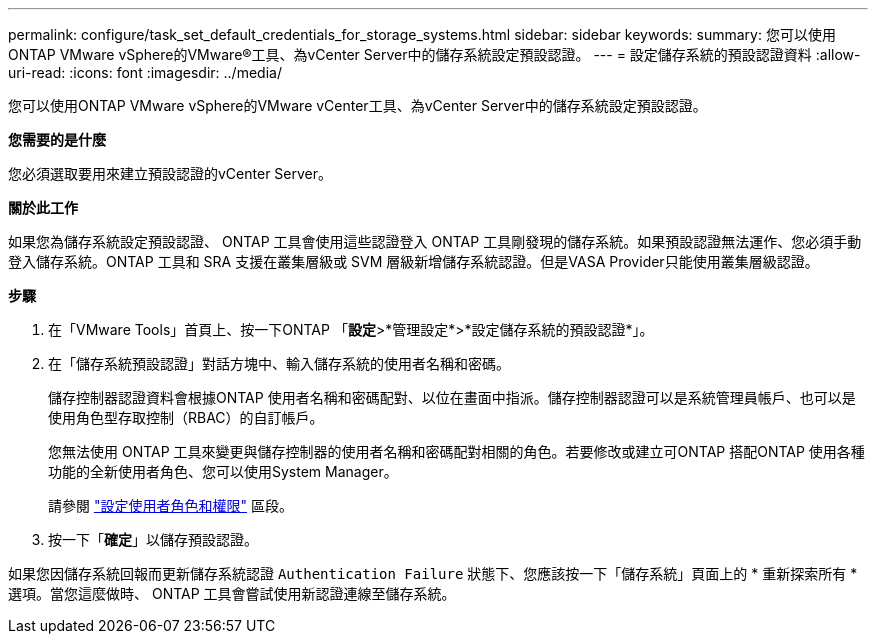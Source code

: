 ---
permalink: configure/task_set_default_credentials_for_storage_systems.html 
sidebar: sidebar 
keywords:  
summary: 您可以使用ONTAP VMware vSphere的VMware®工具、為vCenter Server中的儲存系統設定預設認證。 
---
= 設定儲存系統的預設認證資料
:allow-uri-read: 
:icons: font
:imagesdir: ../media/


[role="lead"]
您可以使用ONTAP VMware vSphere的VMware vCenter工具、為vCenter Server中的儲存系統設定預設認證。

*您需要的是什麼*

您必須選取要用來建立預設認證的vCenter Server。

*關於此工作*

如果您為儲存系統設定預設認證、 ONTAP 工具會使用這些認證登入 ONTAP 工具剛發現的儲存系統。如果預設認證無法運作、您必須手動登入儲存系統。ONTAP 工具和 SRA 支援在叢集層級或 SVM 層級新增儲存系統認證。但是VASA Provider只能使用叢集層級認證。

*步驟*

. 在「VMware Tools」首頁上、按一下ONTAP 「*設定*>*管理設定*>*設定儲存系統的預設認證*」。
. 在「儲存系統預設認證」對話方塊中、輸入儲存系統的使用者名稱和密碼。
+
儲存控制器認證資料會根據ONTAP 使用者名稱和密碼配對、以位在畫面中指派。儲存控制器認證可以是系統管理員帳戶、也可以是使用角色型存取控制（RBAC）的自訂帳戶。

+
您無法使用 ONTAP 工具來變更與儲存控制器的使用者名稱和密碼配對相關的角色。若要修改或建立可ONTAP 搭配ONTAP 使用各種功能的全新使用者角色、您可以使用System Manager。

+
請參閱 link:..configure/task_configure_user_role_and_privileges.html["設定使用者角色和權限"]
 區段。

. 按一下「*確定*」以儲存預設認證。


如果您因儲存系統回報而更新儲存系統認證 `Authentication Failure` 狀態下、您應該按一下「儲存系統」頁面上的 * 重新探索所有 * 選項。當您這麼做時、 ONTAP 工具會嘗試使用新認證連線至儲存系統。
